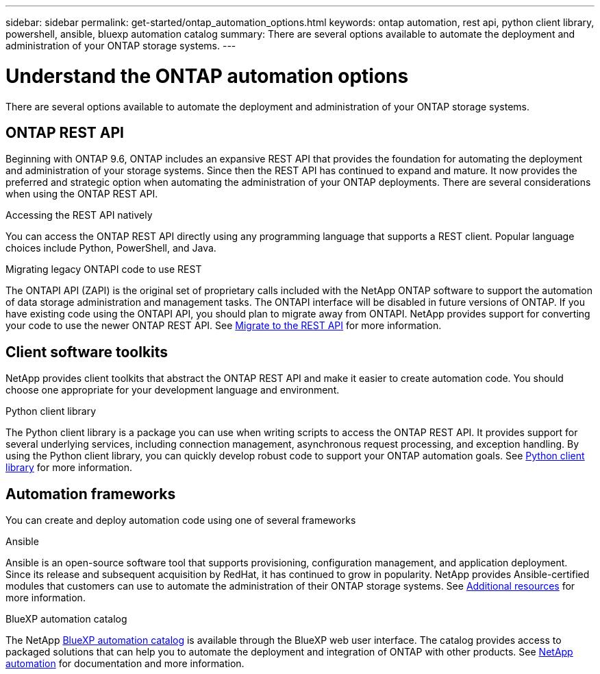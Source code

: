 ---
sidebar: sidebar
permalink: get-started/ontap_automation_options.html
keywords: ontap automation, rest api, python client library, powershell, ansible, bluexp automation catalog
summary: There are several options available to automate the deployment and administration of your ONTAP storage systems.
---

= Understand the ONTAP automation options
:hardbreaks:
:nofooter:
:icons: font
:linkattrs:
:imagesdir: ../media/

[.lead]
There are several options available to automate the deployment and administration of your ONTAP storage systems.

== ONTAP REST API

Beginning with ONTAP 9.6, ONTAP includes an expansive REST API that provides the foundation for automating the deployment and administration of your storage systems. Since then the REST API has continued to expand and mature. It now provides the preferred and strategic option when automating the administration of your ONTAP deployments. There are several considerations when using the ONTAP REST API.

.Accessing the REST API natively

You can access the ONTAP REST API directly using any programming language that supports a REST client. Popular language choices include Python, PowerShell, and Java.

.Migrating legacy ONTAPI code to use REST

The ONTAPI API (ZAPI) is the original set of proprietary calls included with the NetApp ONTAP software to support the automation of data storage administration and management tasks. The ONTAPI interface will be disabled in future versions of ONTAP. If you have existing code using the ONTAPI API, you should plan to migrate away from ONTAPI. NetApp provides support for converting your code to use the newer ONTAP REST API. See link:../migrate/overview.html[Migrate to the REST API] for more information.

== Client software toolkits

NetApp provides client toolkits that abstract the ONTAP REST API and make it easier to create automation code. You should choose one appropriate for your development language and environment.

.Python client library

The Python client library is a package you can use when writing scripts to access the ONTAP REST API. It provides support for several underlying services, including connection management, asynchronous request processing, and exception handling. By using the Python client library, you can quickly develop robust code to support your ONTAP automation goals. See link:../python/overview_pcl.html[Python client library] for more information.

== Automation frameworks

You can create and deploy automation code using one of several frameworks

.Ansible

Ansible is an open-source software tool that supports provisioning, configuration management, and application deployment. Since its release and subsequent acquisition by RedHat, it has continued to grow in popularity. NetApp provides Ansible-certified modules that customers can use to automate the administration of their ONTAP storage systems. See link:../additional/resources.html[Additional resources] for more information.

.BlueXP automation catalog

The NetApp https://console.bluexp.netapp.com/automationCatalog/[BlueXP automation catalog^] is available through the BlueXP web user interface. The catalog provides access to packaged solutions that can help you to automate the deployment and integration of ONTAP with other products. See https://docs.netapp.com/us-en/netapp-automation/[NetApp automation^] for documentation and more information.
